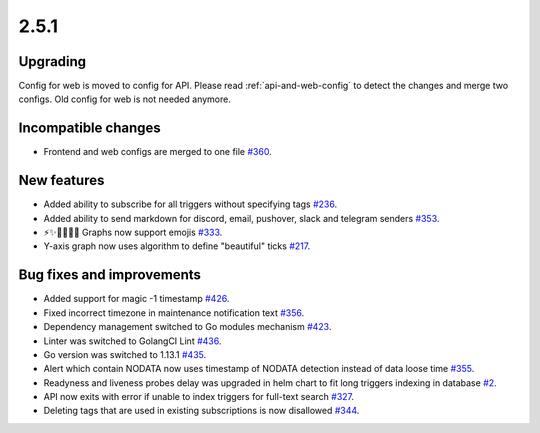 2.5.1
=====

Upgrading
---------

Config for web is moved to config for API. Please read :ref:`api-and-web-config` to detect the changes and merge two configs. Old config for web is not needed anymore.

Incompatible changes
--------------------

- Frontend and web configs are merged to one file `#360 <https://github.com/moira-alert/moira/pull/360>`_.

New features
------------

- Added ability to subscribe for all triggers without specifying tags `#236 <https://github.com/moira-alert/moira/issues/236>`_.
- Added ability to send markdown for discord, email, pushover, slack and telegram senders `#353 <https://github.com/moira-alert/moira/issues/353>`_.
- ⚡️✨💫🔥🔥🔥 Graphs now support emojis `#333 <https://github.com/moira-alert/moira/issues/333>`_.
- Y-axis graph now uses algorithm to define "beautiful" ticks `#217 <https://github.com/moira-alert/moira/issues/217>`_.

Bug fixes and improvements
--------------------------

- Added support for magic -1 timestamp `#426 <https://github.com/moira-alert/moira/issues/426>`_.
- Fixed incorrect timezone in maintenance notification text `#356 <https://github.com/moira-alert/moira/issues/356>`_.
- Dependency management switched to Go modules mechanism `#423 <https://github.com/moira-alert/moira/issues/423>`_.
- Linter was switched to GolangCI Lint `#436 <https://github.com/moira-alert/moira/pull/436>`_.
- Go version was switched to 1.13.1 `#435 <https://github.com/moira-alert/moira/pull/435>`_.
- Alert which contain NODATA now uses timestamp of NODATA detection instead of data loose time `#355 <https://github.com/moira-alert/moira/issues/355>`_.
- Readyness and liveness probes delay was upgraded in helm chart to fit long triggers indexing in database `#2 <https://github.com/moira-alert/helmcharts/issues/2>`_.
- API now exits with error if unable to index triggers for full-text search `#327 <https://github.com/moira-alert/helmcharts/issues/327>`_.
- Deleting tags that are used in existing subscriptions is now disallowed `#344 <https://github.com/moira-alert/helmcharts/issues/344>`_.
